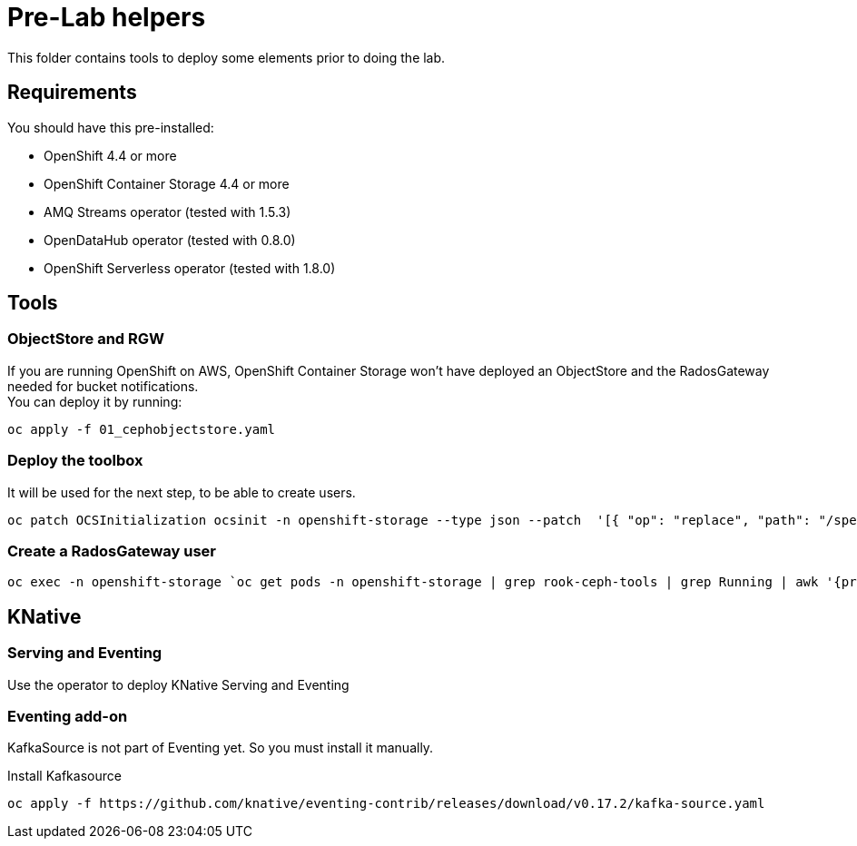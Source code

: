 = Pre-Lab helpers
This folder contains tools to deploy some elements prior to doing the lab.

== Requirements
You should have this pre-installed:

* OpenShift 4.4 or more
* OpenShift Container Storage 4.4 or more
* AMQ Streams operator (tested with 1.5.3)
* OpenDataHub operator (tested with 0.8.0)
* OpenShift Serverless operator (tested with 1.8.0)

== Tools
=== ObjectStore and RGW
If you are running OpenShift on AWS, OpenShift Container Storage won't have deployed an ObjectStore and the RadosGateway needed for bucket notifications. +
You can deploy it by running: +

[bash]
----
oc apply -f 01_cephobjectstore.yaml
----

=== Deploy the toolbox
It will be used for the next step, to be able to create users.

[bash]
----
oc patch OCSInitialization ocsinit -n openshift-storage --type json --patch  '[{ "op": "replace", "path": "/spec/enableCephTools", "value": true }]'
----

=== Create a RadosGateway user
[bash]
----
oc exec -n openshift-storage `oc get pods -n openshift-storage | grep rook-ceph-tools | grep Running | awk '{print $1}'` -- radosgw-admin user create --uid="{user-name}" --display-name="{Display Name}"
----

== KNative
=== Serving and Eventing
Use the operator to deploy KNative Serving and Eventing

=== Eventing add-on
KafkaSource is not part of Eventing yet. So you must install it manually.

.Install Kafkasource
[bash]
----
oc apply -f https://github.com/knative/eventing-contrib/releases/download/v0.17.2/kafka-source.yaml
----
